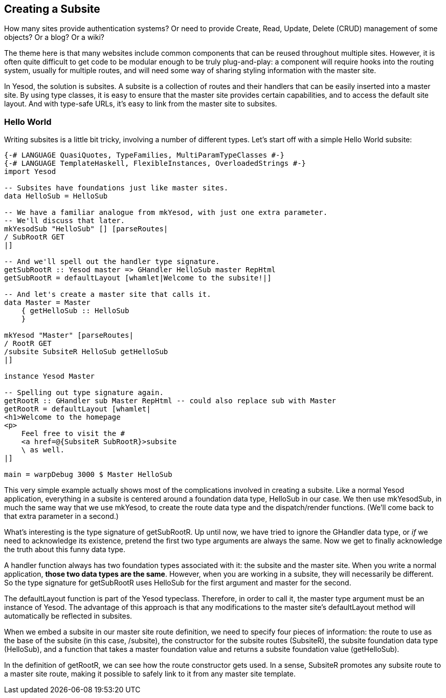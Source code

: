[[I_chapter6_d1e8129]]

== Creating a Subsite

How many sites provide authentication systems? Or need to provide Create, Read, Update, Delete (CRUD) management of some objects? Or a blog? Or a wiki?

The theme here is that many websites include common components that can be reused throughout multiple sites. However, it is often quite difficult to get code to be modular enough to be truly plug-and-play: a component will require hooks into the routing system, usually for multiple routes, and will need some way of sharing styling information with the master site.

In Yesod, the solution is subsites. A subsite is a collection of routes and their handlers that can be easily inserted into a master site. By using type classes, it is easy to ensure that the master site provides certain capabilities, and to access the default site layout. And with type-safe URLs, it&rsquo;s easy to link from the master site to subsites.

[[I_sect16_d1e8138]]

=== Hello World



Writing subsites is a little bit tricky, involving a number of different types. Let&rsquo;s start off with a simple Hello World subsite:


[source, haskell]
----
{-# LANGUAGE QuasiQuotes, TypeFamilies, MultiParamTypeClasses #-}
{-# LANGUAGE TemplateHaskell, FlexibleInstances, OverloadedStrings #-}
import Yesod

-- Subsites have foundations just like master sites.
data HelloSub = HelloSub

-- We have a familiar analogue from mkYesod, with just one extra parameter.
-- We'll discuss that later.
mkYesodSub "HelloSub" [] [parseRoutes|
/ SubRootR GET
|]

-- And we'll spell out the handler type signature.
getSubRootR :: Yesod master => GHandler HelloSub master RepHtml
getSubRootR = defaultLayout [whamlet|Welcome to the subsite!|]

-- And let's create a master site that calls it.
data Master = Master
    { getHelloSub :: HelloSub
    }

mkYesod "Master" [parseRoutes|
/ RootR GET
/subsite SubsiteR HelloSub getHelloSub
|]

instance Yesod Master

-- Spelling out type signature again.
getRootR :: GHandler sub Master RepHtml -- could also replace sub with Master
getRootR = defaultLayout [whamlet|
<h1>Welcome to the homepage
<p>
    Feel free to visit the #
    <a href=@{SubsiteR SubRootR}>subsite
    \ as well.
|]

main = warpDebug 3000 $ Master HelloSub
----

This very simple example actually shows most of the complications involved in creating a subsite. Like a normal Yesod application, everything in a subsite is centered around a foundation data type, +HelloSub+ in our case. We then use +mkYesodSub+, in much the same way that we use +mkYesod+, to create the route data type and the dispatch/render functions. (We&rsquo;ll come back to that extra parameter in a second.)

What&rsquo;s interesting is the type signature of +getSubRootR+. Up until now, we have tried to ignore the +GHandler+ data type, or _if_ we need to acknowledge its existence, pretend the first two type arguments are always the same. Now we get to finally acknowledge the truth about this funny data type.

A handler function always has two foundation types associated with it: the subsite and the master site. When you write a normal application, *those two data types are the same*. However, when you are working in a subsite, they will necessarily be different. So the type signature for +getSubRootR+ uses +HelloSub+ for the first argument and +master+ for the second.

The +defaultLayout+ function is part of the Yesod typeclass. Therefore, in order to call it, the +master+ type argument must be an instance of +Yesod+. The advantage of this approach is that any modifications to the master site&rsquo;s +defaultLayout+ method will automatically be reflected in subsites.

When we embed a subsite in our master site route definition, we need to specify four pieces of information: the route to use as the base of the subsite (in this case, +/subsite+), the constructor for the subsite routes (+SubsiteR+), the subsite foundation data type (+HelloSub+), and a function that takes a master foundation value and returns a subsite foundation value (+getHelloSub+).

In the definition of getRootR, we can see how the route constructor gets used. In a sense, +SubsiteR+ promotes any subsite route to a master site route, making it possible to safely link to it from any master site template.

